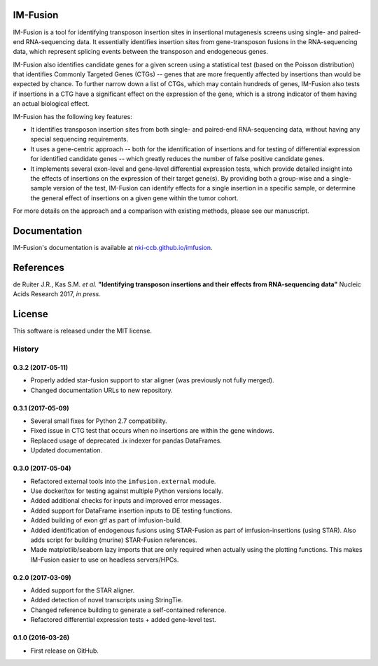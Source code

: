 IM-Fusion
=========

IM-Fusion is a tool for identifying transposon insertion sites in
insertional mutagenesis screens using single- and paired-end RNA-sequencing
data. It essentially identifies insertion sites from gene-transposon fusions
in the RNA-sequencing data, which represent splicing events between the
transposon and endogeneous genes.

IM-Fusion also identifies candidate genes for a given screen using a
statistical test (based on the Poisson distribution) that identifies Commonly
Targeted Genes (CTGs) -- genes that are more frequently affected by insertions
than would be expected by chance. To further narrow down a list of CTGs, which
may contain hundreds of genes, IM-Fusion also tests if insertions in a CTG have
a significant effect on the expression of the gene, which is a strong indicator
of them having an actual biological effect.

IM-Fusion has the following key features:

- It identifies transposon insertion sites from both single- and paired-end
  RNA-sequencing data, without having any special sequencing requirements.
- It uses a gene-centric approach -- both for the identification of insertions
  and for testing of differential expression for identified candidate genes --
  which greatly reduces the number of false positive candidate genes.
- It implements several exon-level and gene-level differential expression
  tests, which provide detailed insight into the effects of insertions on
  the expression of their target  gene(s). By providing both a group-wise and
  a single-sample version of the test, IM-Fusion can identify effects for a
  single insertion in a specific sample, or determine the general
  effect of insertions on a given gene within the tumor cohort.

For more details on the approach and a comparison with existing methods,
please see our manuscript.

Documentation
=============

IM-Fusion's documentation is available at
`nki-ccb.github.io/imfusion <http://nki-ccb.github.io/imfusion>`_.

References
==========

de Ruiter J.R., Kas S.M. *et al.* **"Identifying transposon insertions and their
effects from RNA-sequencing data"** Nucleic Acids Research 2017, *in press*.


License
=======

This software is released under the MIT license.


=======
History
=======

0.3.2 (2017-05-11)
------------------

* Properly added star-fusion support to star aligner (was previously not
  fully merged).
* Changed documentation URLs to new repository.

0.3.1 (2017-05-09)
------------------

* Several small fixes for Python 2.7 compatibility.
* Fixed issue in CTG test that occurs when no insertions are within the
  gene windows.
* Replaced usage of deprecated .ix indexer for pandas DataFrames.
* Updated documentation.

0.3.0 (2017-05-04)
------------------

* Refactored external tools into the ``imfusion.external`` module.
* Use docker/tox for testing against multiple Python versions locally.
* Added additional checks for inputs and improved error messages.
* Added support for DataFrame insertion inputs to DE testing functions.
* Added building of exon gtf as part of imfusion-build.
* Added identification of endogenous fusions using STAR-Fusion as part
  of imfusion-insertions (using STAR). Also adds script for building
  (murine) STAR-Fusion references.
* Made matplotlib/seaborn lazy imports that are only required when actually
  using the plotting functions. This makes IM-Fusion easier to use on
  headless servers/HPCs.

0.2.0 (2017-03-09)
------------------

* Added support for the STAR aligner.
* Added detection of novel transcripts using StringTie.
* Changed reference building to generate a self-contained reference.
* Refactored differential expression tests + added gene-level test.

0.1.0 (2016-03-26)
------------------

* First release on GitHub.


